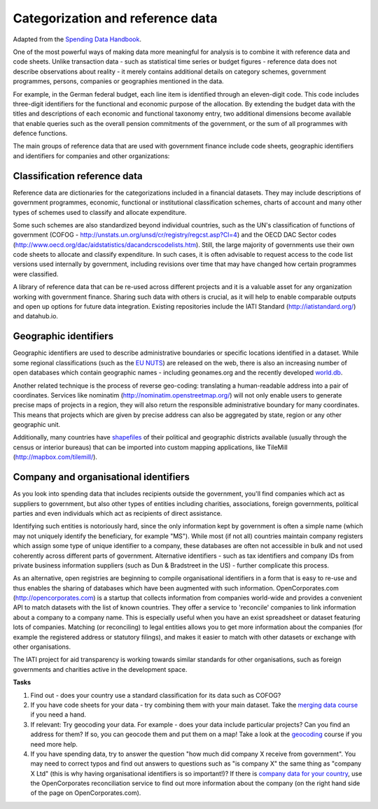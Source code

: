 =================================
Categorization and reference data
=================================

Adapted from the `Spending Data Handbook`_.

.. _Spending Data Handbook: 

One of the most powerful ways of making data more meaningful for analysis is to combine it with reference data and code sheets. Unlike transaction data - such as statistical time series or budget figures - reference data does not describe observations about reality - it merely contains additional details on category schemes, government programmes, persons, companies or geographies mentioned in the data.

For example, in the German federal budget, each line item is identified through an eleven-digit code. This code includes three-digit identifiers for the functional and economic purpose of the allocation. By extending the budget data with the titles and descriptions of each economic and functional taxonomy entry, two additional dimensions become available that enable queries such as the overall pension commitments of the government, or the sum of all programmes with defence functions.

The main groups of reference data that are used with government finance include code sheets, geographic identifiers and identifiers for companies and other organizations:

Classification reference data
==============================
Reference data are dictionaries for the categorizations included in a financial datasets. They may include descriptions of government programmes, economic, functional or institutional classification schemes, charts of account and many other types of schemes used to classify and allocate expenditure.

Some such schemes are also standardized beyond individual countries, such as the UN's classification of functions of government (COFOG - http://unstats.un.org/unsd/cr/registry/regcst.asp?Cl=4) and the OECD DAC Sector codes (http://www.oecd.org/dac/aidstatistics/dacandcrscodelists.htm). Still, the large majority of governments use their own code sheets to allocate and classify expenditure. In such cases, it is often advisable to request access to the code list versions used internally by government, including revisions over time that may have changed how certain programmes were classified.

A library of reference data that can be re-used across different projects and it is a valuable asset for any organization working with government finance. Sharing such data with others is crucial, as it will help to enable comparable outputs and open up options for future data integration. Existing repositories include the IATI Standard (http://iatistandard.org/) and datahub.io.

Geographic identifiers
======================
Geographic identifiers are used to describe administrative boundaries or specific locations identified in a dataset. While some regional classifications (such as the `EU NUTS`_) are released on the web, there is also an increasing number of open databases which contain geographic names - including geonames.org and the recently developed `world.db`_.

.. _EU NUTS: http://epp.eurostat.ec.europa.eu/portal/page/portal/nuts_nomenclature/introduction
.. _world.db: https://code.google.com/p/worlddb/

Another related technique is the process of reverse geo-coding: translating a human-readable address into a pair of coordinates. Services like nominatim (http://nominatim.openstreetmap.org/) will not only enable users to generate precise maps of projects in a region, they will also return the responsible administrative boundary for many coordinates. This means that projects which are given by precise address can also be aggregated by state, region or any other geographic unit.

Additionally, many countries have `shapefiles`_ of their political and geographic districts available (usually through the census or interior bureaus) that can be imported into custom mapping applications, like TileMill (http://mapbox.com/tilemill/).

.. _shapefiles: http://en.wikipedia.org/wiki/Shapefile

Company and organisational identifiers
======================================

As you look into spending data that includes recipients outside the government, you'll find companies which act as suppliers to government, but also other types of entities including charities, associations, foreign governments, political parties and even individuals which act as recipients of direct assistance.

Identifying such entities is notoriously hard, since the only information kept by government is often a simple name (which may not uniquely identify the beneficiary, for example "MS"). While most (if not all) countries maintain company registers which assign some type of unique identifier to a company, these databases are often not accessible in bulk and not used coherently across different parts of government. Alternative identifiers - such as tax identifiers and company IDs from private business information suppliers (such as Dun & Bradstreet in the US) - further complicate this process.

As an alternative, open registries are beginning to compile organisational identifiers in a form that is easy to re-use and thus enables the sharing of databases which have been augmented with such information. OpenCorporates.com (http://opencorporates.com) is a startup that collects information from companies world-wide and provides a convenient API to match datasets with the list of known countries. They offer a service to 'reconcile' companies to link information about a company to a company name. This is especially useful when you have an exist spreadsheet or dataset featuring lots of companies. Matching (or reconciling) to legal entities allows you to get more information about the companies (for example the registered address or statutory filings), and makes it easier to match with other datasets or exchange with other organisations.  

The IATI project for aid transparency is working towards similar standards for other organisations, such as foreign governments and charities active in the development space.

.. raw:: html
  
  <div class="well">

**Tasks** 

#. Find out - does your country use a standard classification for its data such as COFOG?
#. If you have code sheets for your data - try combining them with your main dataset. Take the `merging data course`_  if you need a hand. 
#. If relevant: Try geocoding your data. For example - does your data include particular projects? Can you find an address for them? If so, you can geocode them and put them on a map! Take a look at the `geocoding`_ course if you need more help. 
#. If you have spending data, try to answer the question "how much did company X receive from government". You may need to correct typos and find out answers to questions such as "is company X" the same thing as "company X Ltd" (this is why having organisational identifiers is so important!)? If there is `company data for your country`_, use the OpenCorporates reconciliation service to find out more information about the company (on the right hand side of the page on OpenCorporates.com). 

.. _merging data course: http://schoolofdata.org/handbook/courses/merging-data
.. _geocoding: http://schoolofdata.org/handbook/courses/geocoding
.. _company data for your country: http://opencorporates.com/

.. raw:: html
  
  </div>



